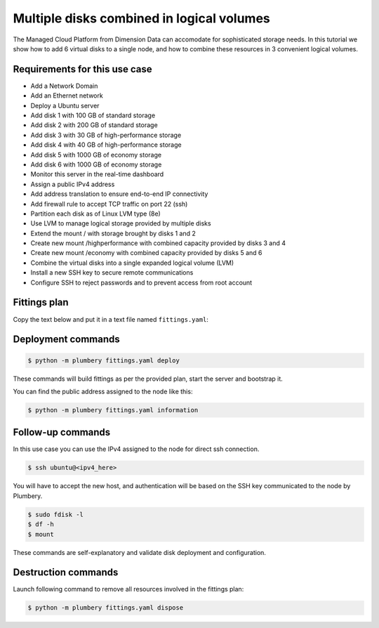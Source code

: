 ==========================================
Multiple disks combined in logical volumes
==========================================

The Managed Cloud Platform from Dimension Data can accomodate for sophisticated
storage needs. In this tutorial we show how to add 6 virtual disks to a single
node, and how to combine these resources in 3 convenient logical volumes.

Requirements for this use case
------------------------------

* Add a Network Domain
* Add an Ethernet network
* Deploy a Ubuntu server
* Add disk 1 with 100 GB of standard storage
* Add disk 2 with 200 GB of standard storage
* Add disk 3 with 30 GB of high-performance storage
* Add disk 4 with 40 GB of high-performance storage
* Add disk 5 with 1000 GB of economy storage
* Add disk 6 with 1000 GB of economy storage
* Monitor this server in the real-time dashboard
* Assign a public IPv4 address
* Add address translation to ensure end-to-end IP connectivity
* Add firewall rule to accept TCP traffic on port 22 (ssh)
* Partition each disk as of Linux LVM type (8e)
* Use LVM to manage logical storage provided by multiple disks
* Extend the mount / with storage brought by disks 1 and 2
* Create new mount /highperformance with combined capacity provided by disks 3 and 4
* Create new mount /economy with combined capacity provided by disks 5 and 6
* Combine the virtual disks into a single expanded logical volume (LVM)
* Install a new SSH key to secure remote communications
* Configure SSH to reject passwords and to prevent access from root account

Fittings plan
-------------

Copy the text below and put it in a text file named ``fittings.yaml``:

.. code-block:: yaml
   :linenos:

    ---

    defaults:

      cloud-config: # default for all nodes created by plumbery

        ssh_keys: # generated randomly, and used on subsequent invocations
          rsa_private: |
            {{ key.rsa_private }}
          rsa_public: "{{ key.rsa_public }}"

        users:
          - default

          - name: ubuntu
            sudo: 'ALL=(ALL) NOPASSWD:ALL'
            ssh-authorized-keys:
              - "{{ key.rsa_public }}"
              - "{{ local.rsa_public }}"

          - name: root
            ssh-authorized-keys:
              - "{{ key.rsa_public }}"
              - "{{ local.rsa_public }}"

        disable_root: false

        ssh_pwauth: false

    ---

    locationId: NA12

    blueprints:

      - disks:

          domain:
            name: DisksFox
            ipv4: auto
          ethernet:
            name: DisksNetwork
            subnet: 10.0.0.0
          nodes:

            - disks01:

                information:
                  - "6 disks have been added to this node"
                  - "2 first disks extend standard storage coming with system disk"
                  - "2 next disks are combined in a logical volume for high-performance storage"
                  - "2 last disks are combined in a logical volume for economy storage"
                  - "connect to this server in a terminal window:"
                  - "$ ssh ubuntu@{{ node.public }}"
                  - "check disk drives with:"
                  - "$ sudo fdisk -l"
                  - "$ df -h"
                  - "$ mount"

                cpu: 2
                memory: 2

                # manage disks of this node
                #
                disks:
                  - 1 100 standard
                  - 2 200 standard
                  - 3 30 highperformance
                  - 4 40 highperformance
                  - 5 1000 economy
                  - 6 1000 economy

                glue:
                  - internet 22
                monitoring: essentials

                cloud-config:

                  packages:
                    - ntp

                  write_files:

                    - path: /root/set_pdisk.sh
                      content: |
                        #!/usr/bin/env bash
                        if [ ! -b ${1}1 ]; then
                        echo "===== Partioning ${1}"
                        cat <<EOF | fdisk ${1}
                        n
                        p
                        1


                        t
                        8e
                        w
                        EOF
                        echo "===== Creating LVM physical disk ${1}1"
                        pvcreate ${1}1
                        fi


                    - path: /root/set_vdisk.sh
                      content: |
                        #!/usr/bin/env bash
                        if [ -z "$(blkid ${1})" ];
                        then
                            echo "===== Formatting ${1}"
                            mkfs -t ${2} ${1}
                        fi
                        UUID=$(blkid ${1} | sed -n 's/.*UUID=\"\([^\"]*\)\".*/\1/p')

                        if ! grep -q "${UUID}" /etc/fstab; then
                            echo "===== Adding ${1} to fstab"
                            LINE="UUID=\"${UUID}\"\t${3}\t${2}\tnoatime,nodiratime,nodev,noexec,nosuid\t1 2"
                            echo -e "${LINE}" >> /etc/fstab
                        fi

                        echo "===== Mounting ${3}"
                        [ -d "${3}" ] || mkdir -p "${3}"
                        mount "${3}"

                  runcmd:
                    - chmod +x /root/set_pdisk.sh
                    - chmod +x /root/set_vdisk.sh

                    - echo "===== Handling additional disk 1"
                    - /root/set_pdisk.sh /dev/sdb
                    - echo "===== Adding /dev/sdb1 to standard storage"
                    - vgextend rootvol00 /dev/sdb1
                    - lvextend -l +100%FREE /dev/mapper/rootvol00-rootlvol00
                    - resize2fs /dev/mapper/rootvol00-rootlvol00

                    - echo "===== Handling additional disk 2"
                    - /root/set_pdisk.sh /dev/sdc
                    - echo "===== Adding /dev/sdc1 to standard storage"
                    - vgextend rootvol00 /dev/sdc1
                    - lvextend -l +100%FREE /dev/mapper/rootvol00-rootlvol00
                    - resize2fs /dev/mapper/rootvol00-rootlvol00

                    - echo "===== Handling additional disk 3"
                    - /root/set_pdisk.sh /dev/sdd
                    - echo "===== Configuring /dev/sdd1 for high-performance storage"
                    - vgcreate highperformancevg /dev/sdd1
                    - lvcreate -l 100%FREE -n highperformancelv highperformancevg
                    - /root/set_vdisk.sh /dev/highperformancevg/highperformancelv ext4 /highperformance

                    - echo "===== Handling additional disk 4"
                    - /root/set_pdisk.sh /dev/sde
                    - echo "===== Adding /dev/sde1 to high-performance storage"
                    - vgextend highperformancevg /dev/sde1
                    - lvextend -l +100%FREE /dev/mapper/highperformancevg-highperformancelv
                    - resize2fs /dev/mapper/highperformancevg-highperformancelv

                    - echo "===== Handling additional disk 5"
                    - /root/set_pdisk.sh /dev/sdf
                    - echo "===== Configuring /dev/sdf1 for economy storage"
                    - vgcreate economyvg /dev/sdf1
                    - lvcreate -l 100%FREE -n economylv economyvg
                    - /root/set_vdisk.sh /dev/economyvg/economylv ext3 /economy

                    - echo "===== Handling additional disk 6"
                    - /root/set_pdisk.sh /dev/sdg
                    - echo "===== Adding /dev/sdg1 to economy storage"
                    - vgextend economyvg /dev/sdg1
                    - lvextend -l +100%FREE /dev/mapper/economyvg-economylv
                    - resize2fs /dev/mapper/economyvg-economylv


Deployment commands
-------------------

.. sourcecode:: bash

    $ python -m plumbery fittings.yaml deploy

These commands will build fittings as per the provided plan, start the server
and bootstrap it.

You can find the public address assigned to the node like this:

.. sourcecode:: bash

    $ python -m plumbery fittings.yaml information


Follow-up commands
------------------

In this use case you can use the IPv4 assigned to the node for direct ssh
connection.

.. sourcecode:: bash

    $ ssh ubuntu@<ipv4_here>


You will have to accept the new host, and authentication will be based on
the SSH key communicated to the node by Plumbery.

.. sourcecode:: bash

    $ sudo fdisk -l
    $ df -h
    $ mount


These commands are self-explanatory and validate disk deployment and configuration.

Destruction commands
--------------------

Launch following command to remove all resources involved in the fittings plan:

.. sourcecode:: bash

    $ python -m plumbery fittings.yaml dispose

